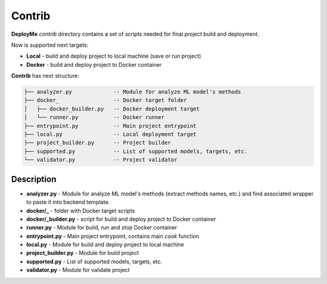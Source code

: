 =======
Contrib
=======

**DeployMe** `contrib` directory contains a set of scripts needed for
final project build and deployment.

Now is supported next targets:

* **Local** - build and deploy project to local machine (save or run
  project)
* **Docker** - build and deploy project to Docker container

**Contrib** has next structure:

.. code::

    ├── analyzer.py             -- Module for analyze ML model's methods
    ├── docker_                 -- Docker target folder
    │   ├── docker_builder.py   -- Docker deployment target
    │   └── runner.py           -- Docker runner
    ├── entrypoint.py           -- Main project entrypoint
    ├── local.py                -- Local deployment target
    ├── project_builder.py      -- Project builder
    ├── supported.py            -- List of supported models, targets, etc.
    └── validator.py            -- Project validator

-----------
Description
-----------

* **analyzer.py** - Module for analyze ML model's methods (extract
  methods names, etc.) and find associated wrapper to paste it into
  backend template.
* **docker/_** - folder with Docker target scripts
* **docker/_builder.py** - script for build and deploy project to Docker
  container
* **runner.py** - Module for build, run and stop Docker container
* **entrypoint.py** - Main project entrypoint, contains main `cook` function
* **local.py** - Module for build and deploy project to local machine
* **project_builder.py** - Module for build project
* **supported.py** - List of supported models, targets, etc.
* **validator.py** - Module for validate project

